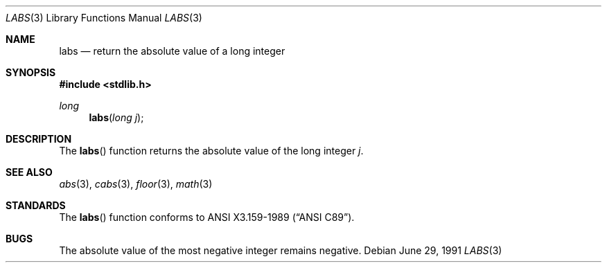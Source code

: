 .\" Copyright (c) 1990, 1991 The Regents of the University of California.
.\" All rights reserved.
.\"
.\" This code is derived from software contributed to Berkeley by
.\" the American National Standards Committee X3, on Information
.\" Processing Systems.
.\"
.\" Redistribution and use in source and binary forms, with or without
.\" modification, are permitted provided that the following conditions
.\" are met:
.\" 1. Redistributions of source code must retain the above copyright
.\"    notice, this list of conditions and the following disclaimer.
.\" 2. Redistributions in binary form must reproduce the above copyright
.\"    notice, this list of conditions and the following disclaimer in the
.\"    documentation and/or other materials provided with the distribution.
.\" 3. Neither the name of the University nor the names of its contributors
.\"    may be used to endorse or promote products derived from this software
.\"    without specific prior written permission.
.\"
.\" THIS SOFTWARE IS PROVIDED BY THE REGENTS AND CONTRIBUTORS ``AS IS'' AND
.\" ANY EXPRESS OR IMPLIED WARRANTIES, INCLUDING, BUT NOT LIMITED TO, THE
.\" IMPLIED WARRANTIES OF MERCHANTABILITY AND FITNESS FOR A PARTICULAR PURPOSE
.\" ARE DISCLAIMED.  IN NO EVENT SHALL THE REGENTS OR CONTRIBUTORS BE LIABLE
.\" FOR ANY DIRECT, INDIRECT, INCIDENTAL, SPECIAL, EXEMPLARY, OR CONSEQUENTIAL
.\" DAMAGES (INCLUDING, BUT NOT LIMITED TO, PROCUREMENT OF SUBSTITUTE GOODS
.\" OR SERVICES; LOSS OF USE, DATA, OR PROFITS; OR BUSINESS INTERRUPTION)
.\" HOWEVER CAUSED AND ON ANY THEORY OF LIABILITY, WHETHER IN CONTRACT, STRICT
.\" LIABILITY, OR TORT (INCLUDING NEGLIGENCE OR OTHERWISE) ARISING IN ANY WAY
.\" OUT OF THE USE OF THIS SOFTWARE, EVEN IF ADVISED OF THE POSSIBILITY OF
.\" SUCH DAMAGE.
.\"
.\"	$OpenBSD: src/lib/libc/stdlib/labs.3,v 1.6 2003/06/02 20:18:37 millert Exp $
.\"
.Dd June 29, 1991
.Dt LABS 3
.Os
.Sh NAME
.Nm labs
.Nd return the absolute value of a long integer
.Sh SYNOPSIS
.Fd #include <stdlib.h>
.Ft long
.Fn labs "long j"
.Sh DESCRIPTION
The
.Fn labs
function returns the absolute value of the long integer
.Fa j .
.Sh SEE ALSO
.Xr abs 3 ,
.Xr cabs 3 ,
.Xr floor 3 ,
.Xr math 3
.Sh STANDARDS
The
.Fn labs
function conforms to
.St -ansiC .
.Sh BUGS
The absolute value of the most negative integer remains negative.
